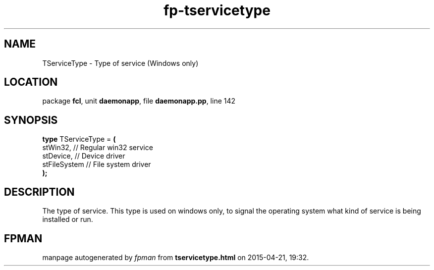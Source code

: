 .\" file autogenerated by fpman
.TH "fp-tservicetype" 3 "2014-03-14" "fpman" "Free Pascal Programmer's Manual"
.SH NAME
TServiceType - Type of service (Windows only)
.SH LOCATION
package \fBfcl\fR, unit \fBdaemonapp\fR, file \fBdaemonapp.pp\fR, line 142
.SH SYNOPSIS
\fBtype\fR TServiceType = \fB(\fR
  stWin32,     // Regular win32 service
  stDevice,    // Device driver
  stFileSystem // File system driver
.br
\fB);\fR
.SH DESCRIPTION
The type of service. This type is used on windows only, to signal the operating system what kind of service is being installed or run.


.SH FPMAN
manpage autogenerated by \fIfpman\fR from \fBtservicetype.html\fR on 2015-04-21, 19:32.

